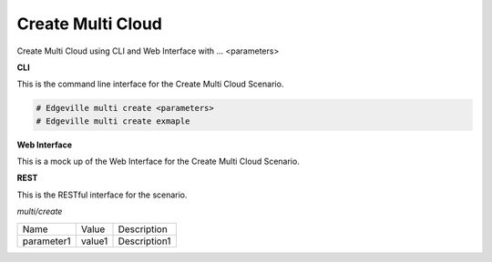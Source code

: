 .. _Scenario-Create-Common-Cloud-Core:

Create Multi Cloud
===================

Create Multi Cloud using CLI and Web Interface with ... <parameters>

.. image:: Create-Common-Cloud-Core.png


**CLI**

This is the command line interface for the Create Multi Cloud Scenario.

.. code-block:: none

  # Edgeville multi create <parameters>
  # Edgeville multi create exmaple

**Web Interface**

This is a mock up of the Web Interface for the Create Multi Cloud Scenario.

.. image:: Create-Common-Cloud-CoreWeb.png

**REST**

This is the RESTful interface for the scenario.

*multi/create*

============  ========  ===================
Name          Value     Description
------------  --------  -------------------
parameter1    value1    Description1
============  ========  ===================
